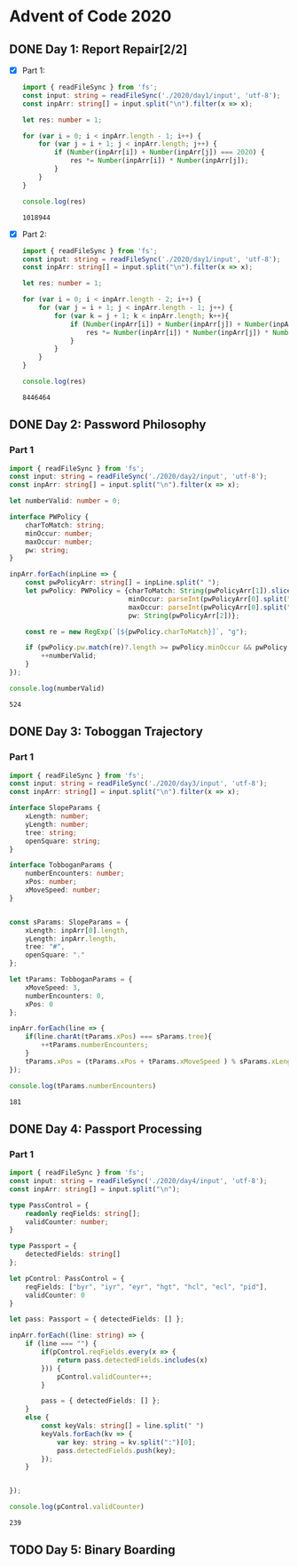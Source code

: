 * Advent of Code 2020
** DONE Day 1: Report Repair[2/2]
   - [X] Part 1:
     #+BEGIN_SRC typescript
       import { readFileSync } from 'fs';
       const input: string = readFileSync('./2020/day1/input', 'utf-8');
       const inpArr: string[] = input.split("\n").filter(x => x);

       let res: number = 1;

       for (var i = 0; i < inpArr.length - 1; i++) {
           for (var j = i + 1; j < inpArr.length; j++) {
               if (Number(inpArr[i]) + Number(inpArr[j]) === 2020) {
                   res *= Number(inpArr[i]) * Number(inpArr[j]);
               }
           }
       }

       console.log(res)
     #+END_SRC

     #+RESULTS:
     : 1018944
   - [X] Part 2:
     #+BEGIN_SRC typescript
       import { readFileSync } from 'fs';
       const input: string = readFileSync('./2020/day1/input', 'utf-8');
       const inpArr: string[] = input.split("\n").filter(x => x);

       let res: number = 1;

       for (var i = 0; i < inpArr.length - 2; i++) {
           for (var j = i + 1; j < inpArr.length - 1; j++) {
               for (var k = j + 1; k < inpArr.length; k++){
                   if (Number(inpArr[i]) + Number(inpArr[j]) + Number(inpArr[k]) === 2020) {
                       res *= Number(inpArr[i]) * Number(inpArr[j]) * Number(inpArr[k]);
                   }
               }
           }
       }

       console.log(res)
     #+END_SRC

     #+RESULTS:
     : 8446464
** DONE Day 2: Password Philosophy
*** Part 1
    #+BEGIN_SRC typescript
      import { readFileSync } from 'fs';
      const input: string = readFileSync('./2020/day2/input', 'utf-8');
      const inpArr: string[] = input.split("\n").filter(x => x);

      let numberValid: number = 0;

      interface PWPolicy {
          charToMatch: string;
          minOccur: number;
          maxOccur: number;
          pw: string;
      }

      inpArr.forEach(inpLine => {
          const pwPolicyArr: string[] = inpLine.split(" ");
          let pwPolicy: PWPolicy = {charToMatch: String(pwPolicyArr[1]).slice(0, -1),
                                    minOccur: parseInt(pwPolicyArr[0].split("-")[0]),
                                    maxOccur: parseInt(pwPolicyArr[0].split("-")[1]),
                                    pw: String(pwPolicyArr[2])};

          const re = new RegExp(`[${pwPolicy.charToMatch}]`, "g");

          if (pwPolicy.pw.match(re)?.length >= pwPolicy.minOccur && pwPolicy.pw.match(re)?.length <= pwPolicy.maxOccur) {
              ++numberValid;
          }
      });

      console.log(numberValid)
    #+END_SRC

    #+RESULTS:
    : 524

** DONE Day 3: Toboggan Trajectory
*** Part 1
    #+BEGIN_SRC typescript
      import { readFileSync } from 'fs';
      const input: string = readFileSync('./2020/day3/input', 'utf-8');
      const inpArr: string[] = input.split("\n").filter(x => x);

      interface SlopeParams {
          xLength: number;
          yLength: number;
          tree: string;
          openSquare: string;
      }

      interface TobboganParams {
          numberEncounters: number;
          xPos: number;
          xMoveSpeed: number;
      }


      const sParams: SlopeParams = {
          xLength: inpArr[0].length,
          yLength: inpArr.length,
          tree: "#",
          openSquare: "."
      };

      let tParams: TobboganParams = {
          xMoveSpeed: 3,
          numberEncounters: 0,
          xPos: 0
      };

      inpArr.forEach(line => {
          if(line.charAt(tParams.xPos) === sParams.tree){
              ++tParams.numberEncounters;
          }
          tParams.xPos = (tParams.xPos + tParams.xMoveSpeed ) % sParams.xLength;
      });

      console.log(tParams.numberEncounters)
    #+END_SRC

    #+RESULTS:
    : 181

** DONE Day 4: Passport Processing
*** Part 1
    #+BEGIN_SRC typescript
      import { readFileSync } from 'fs';
      const input: string = readFileSync('./2020/day4/input', 'utf-8');
      const inpArr: string[] = input.split("\n");

      type PassControl = {
          readonly reqFields: string[];
          validCounter: number;
      }

      type Passport = {
          detectedFields: string[]
      };

      let pControl: PassControl = {
          reqFields: ["byr", "iyr", "eyr", "hgt", "hcl", "ecl", "pid"],
          validCounter: 0
      }

      let pass: Passport = { detectedFields: [] };

      inpArr.forEach((line: string) => {
          if (line === "") {
              if(pControl.reqFields.every(x => {
                  return pass.detectedFields.includes(x)
              })) {
                  pControl.validCounter++;
              }

              pass = { detectedFields: [] };
          }
          else {
              const keyVals: string[] = line.split(" ")
              keyVals.forEach(kv => {
                  var key: string = kv.split(":")[0];
                  pass.detectedFields.push(key);
              });
          }


      });

      console.log(pControl.validCounter)

    #+END_SRC

    #+RESULTS:
    : 239

** TODO Day 5: Binary Boarding
